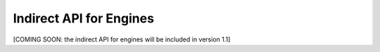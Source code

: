 Indirect API for Engines
========================

[COMING SOON: the indirect API for engines will be included in version 1.1]
